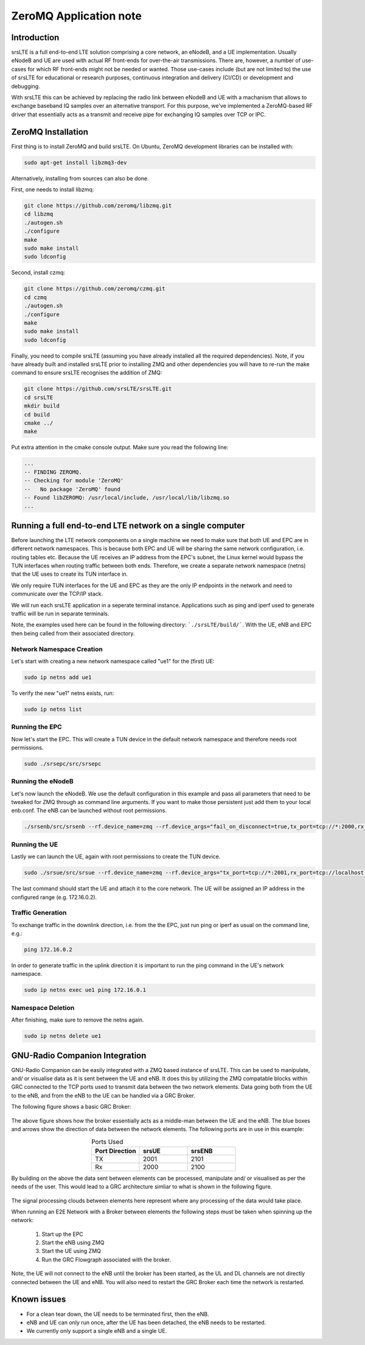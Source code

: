 .. srsLTE ZeroMQ Application Note

.. _zeromq_appnote:

ZeroMQ Application note
===========================


Introduction
************
srsLTE is a full end-to-end LTE solution comprising a core network, an eNodeB, and a UE implementation. Usually eNodeB and UE
are used with actual RF front-ends for over-the-air transmissions. There are, however, a number
of use-cases for which RF front-ends might not be needed or wanted. Those use-cases include (but are not limited to) the
use of srsLTE for educational or research purposes, continuous integration and delivery (CI/CD) or development and debugging.

With srsLTE this can be achieved by replacing the radio link between eNodeB and UE with a machanism that allows to
exchange baseband IQ samples over an alternative transport. For this purpose, we've implemented a ZeroMQ-based RF driver that
essentially acts as a transmit and receive pipe for exchanging IQ samples over TCP or IPC.


ZeroMQ Installation
*******************

First thing is to install ZeroMQ and build srsLTE. On Ubuntu, ZeroMQ development libraries can be installed
with:

.. code::

  sudo apt-get install libzmq3-dev
  
Alternatively, installing from sources can also be done.

First, one needs to install libzmq:

.. code::

  git clone https://github.com/zeromq/libzmq.git
  cd libzmq
  ./autogen.sh
  ./configure
  make
  sudo make install
  sudo ldconfig

Second, install czmq:

.. code::

  git clone https://github.com/zeromq/czmq.git
  cd czmq
  ./autogen.sh
  ./configure
  make
  sudo make install
  sudo ldconfig

Finally, you need to compile srsLTE (assuming you have already installed all the required dependencies). 
Note, if you have already built and installed srsLTE prior to installing ZMQ and other dependencies you 
will have to re-run the make command to ensure srsLTE recognises the addition of ZMQ:

.. code::

  git clone https://github.com/srsLTE/srsLTE.git
  cd srsLTE
  mkdir build
  cd build
  cmake ../
  make

Put extra attention in the cmake console output. Make sure you read the following line:

.. code::

  ...
  -- FINDING ZEROMQ.
  -- Checking for module 'ZeroMQ'
  --   No package 'ZeroMQ' found
  -- Found libZEROMQ: /usr/local/include, /usr/local/lib/libzmq.so
  ...

Running a full end-to-end LTE network on a single computer
**********************************************************

Before launching the LTE network components on a single machine we need to make sure
that both UE and EPC are in different network namespaces.
This is because both EPC and UE will be sharing the same network configuration,
i.e. routing tables etc. Because the UE receives an IP address
from the EPC's subnet, the Linux kernel would bypass the TUN interfaces when
routing traffic between both ends. Therefore, we create a separate
network namespace (netns) that the UE uses to create its TUN interface in. 

We only require TUN interfaces for the UE and EPC as they are the only IP
endpoints in the network and need to communicate over the TCP/IP stack.

We will run each srsLTE application in a seperate terminal instance.
Applications such as ping and iperf used to generate traffic will be run in separate terminals.

Note, the examples used here can be found in the following directory: ```./srsLTE/build/```. 
With the UE, eNB and EPC then being called from their associated directory. 


Network Namespace Creation
--------------------------

Let's start with creating a new network namespace called "ue1" for the (first) UE:

.. code::

  sudo ip netns add ue1


To verify the new "ue1" netns exists, run:

.. code::
  
  sudo ip netns list


Running the EPC 
---------------

Now let's start the EPC. This will create a TUN device in the default
network namespace and therefore needs root permissions.

.. code::

  sudo ./srsepc/src/srsepc
  

Running the eNodeB 
------------------
  
Let's now launch the eNodeB. We use the default configuration in this example and pass
all parameters that need to be tweaked for ZMQ through as command line arguments. If you
want to make those persistent just add them to your local enb.conf. The eNB can be
launched without root permissions.

.. code::

  ./srsenb/src/srsenb --rf.device_name=zmq --rf.device_args="fail_on_disconnect=true,tx_port=tcp://*:2000,rx_port=tcp://localhost:2001,id=enb,base_srate=23.04e6"


Running the UE 
--------------

Lastly we can launch the UE, again with root permissions to create the TUN device.

.. code::

  sudo ./srsue/src/srsue --rf.device_name=zmq --rf.device_args="tx_port=tcp://*:2001,rx_port=tcp://localhost:2000,id=ue,base_srate=23.04e6" --gw.netns=ue1


The last command should start the UE and attach it to the core network.
The UE will be assigned an IP address in the configured range (e.g. 172.16.0.2).


Traffic Generation
-------------------

To exchange traffic in the downlink direction, i.e. from the the EPC, just run ping
or iperf as usual on the command line, e.g.:

.. code::
  
  ping 172.16.0.2
  
  
In order to generate traffic in the uplink direction it is important to run the ping command
in the UE's network namespace. 

.. code::

  sudo ip netns exec ue1 ping 172.16.0.1

Namespace Deletion
-------------------

After finishing, make sure to remove the netns again.

.. code::

  sudo ip netns delete ue1


GNU-Radio Companion Integration 
***********************************************

GNU-Radio Companion can be easily integrated with a ZMQ based instance of srsLTE. This can be used to manipulate, and/ or visualise data as it is sent between the UE and eNB. 
It does this by utilizing the ZMQ compatable blocks within GRC connected to the TCP ports used to transmit data between the two network elements. Data going both from the UE to the eNB, 
and from the eNB to the UE can be handled via a GRC Broker. 

The following figure shows a basic GRC Broker: 

.. figure:: .imgs/grc_standard.png
    :align: center

The above figure shows how the broker essentially acts as a middle-man between the UE and the eNB. The blue boxes and arrows show the direction of data between the network elements. 
The following ports are in use in this example: 

.. list-table:: Ports Used
   :widths: 25 25 25
   :header-rows: 1
   :align: center

   * - Port Direction
     - srsUE
     - srsENB
   * - TX
     - 2001
     - 2101
   * - Rx
     - 2000
     - 2100

By building on the above the data sent between elements can be processed, manipulate and/ or visualised as per the needs of the user. This would lead to a GRC architecture simliar to what is 
shown in the following figure. 

.. figure:: .imgs/grc_SP.png
    :align: center

The signal processing clouds between elements here represent where any processing of the data would take place. 

When running an E2E Network with a Broker between elements the following steps must be taken when spinning up the network: 
	
  1. Start up the EPC
  2. Start the eNB using ZMQ
  3. Start the UE using ZMQ
  4. Run the GRC Flowgraph associated with the broker. 
	
Note, the UE will not connect to the eNB until the broker has been started, as the UL and DL channels are not directly connected between the UE and eNB. You will also need to restart the GRC 
Broker each time the network is restarted. 

Known issues
************

* For a clean tear down, the UE needs to be terminated first, then the eNB.
* eNB and UE can only run once, after the UE has been detached, the eNB needs to be restarted.
* We currently only support a single eNB and a single UE.
